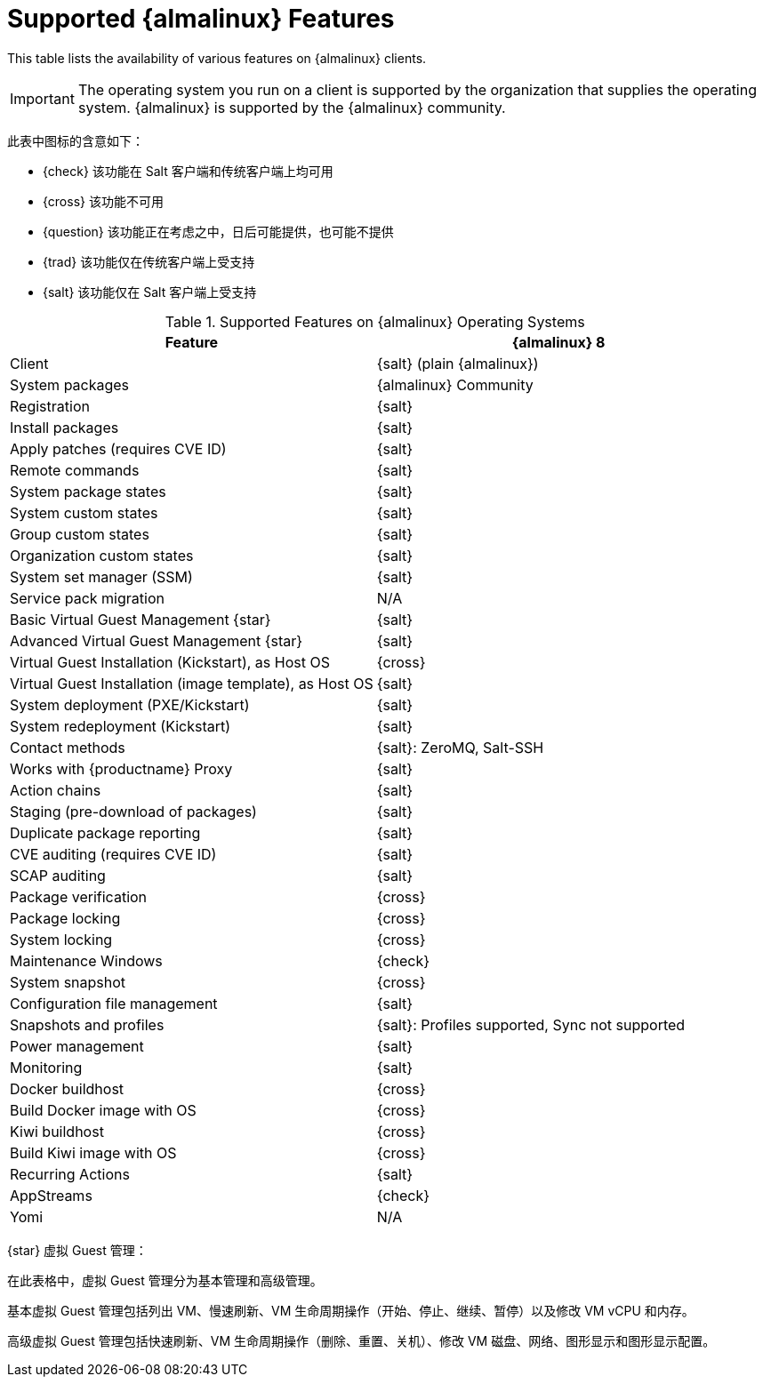 [[supported-features-almalinux]]
= Supported {almalinux} Features


This table lists the availability of various features on {almalinux} clients.


[IMPORTANT]
====
The operating system you run on a client is supported by the organization that supplies the operating system. {almalinux} is supported by the {almalinux} community.
====



此表中图标的含意如下：

* {check} 该功能在 Salt 客户端和传统客户端上均可用
* {cross} 该功能不可用
* {question} 该功能正在考虑之中，日后可能提供，也可能不提供
* {trad} 该功能仅在传统客户端上受支持
* {salt} 该功能仅在 Salt 客户端上受支持


[cols="1,1", options="header"]
.Supported Features on {almalinux} Operating Systems
|===

| Feature
| {almalinux}{nbsp}8

| Client
| {salt} (plain {almalinux})

| System packages
| {almalinux} Community

| Registration
| {salt}

| Install packages
| {salt}

| Apply patches (requires CVE ID)
| {salt}

| Remote commands
| {salt}

| System package states
| {salt}

| System custom states
| {salt}

| Group custom states
| {salt}

| Organization custom states
| {salt}

| System set manager (SSM)
| {salt}

| Service pack migration
| N/A

| Basic Virtual Guest Management {star}
| {salt}

| Advanced Virtual Guest Management {star}
| {salt}

| Virtual Guest Installation (Kickstart), as Host OS
| {cross}

| Virtual Guest Installation (image template), as Host OS
| {salt}

| System deployment (PXE/Kickstart)
| {salt}

| System redeployment (Kickstart)
| {salt}

| Contact methods
| {salt}: ZeroMQ, Salt-SSH

| Works with {productname} Proxy
| {salt}

| Action chains
| {salt}

| Staging (pre-download of packages)
| {salt}

| Duplicate package reporting
| {salt}

| CVE auditing (requires CVE ID)
| {salt}

| SCAP auditing
| {salt}

| Package verification
| {cross}

| Package locking
| {cross}

| System locking
| {cross}

| Maintenance Windows
| {check}

| System snapshot
| {cross}

| Configuration file management
| {salt}

| Snapshots and profiles
| {salt}: Profiles supported, Sync not supported

| Power management
| {salt}

| Monitoring
| {salt}

| Docker buildhost
| {cross}

| Build Docker image with OS
| {cross}

| Kiwi buildhost
| {cross}

| Build Kiwi image with OS
| {cross}

| Recurring Actions
| {salt}

| AppStreams
| {check}

| Yomi
| N/A

|===

{star} 虚拟 Guest 管理：

在此表格中，虚拟 Guest 管理分为基本管理和高级管理。

基本虚拟 Guest 管理包括列出 VM、慢速刷新、VM 生命周期操作（开始、停止、继续、暂停）以及修改 VM vCPU 和内存。

高级虚拟 Guest 管理包括快速刷新、VM 生命周期操作（删除、重置、关机）、修改 VM 磁盘、网络、图形显示和图形显示配置。
